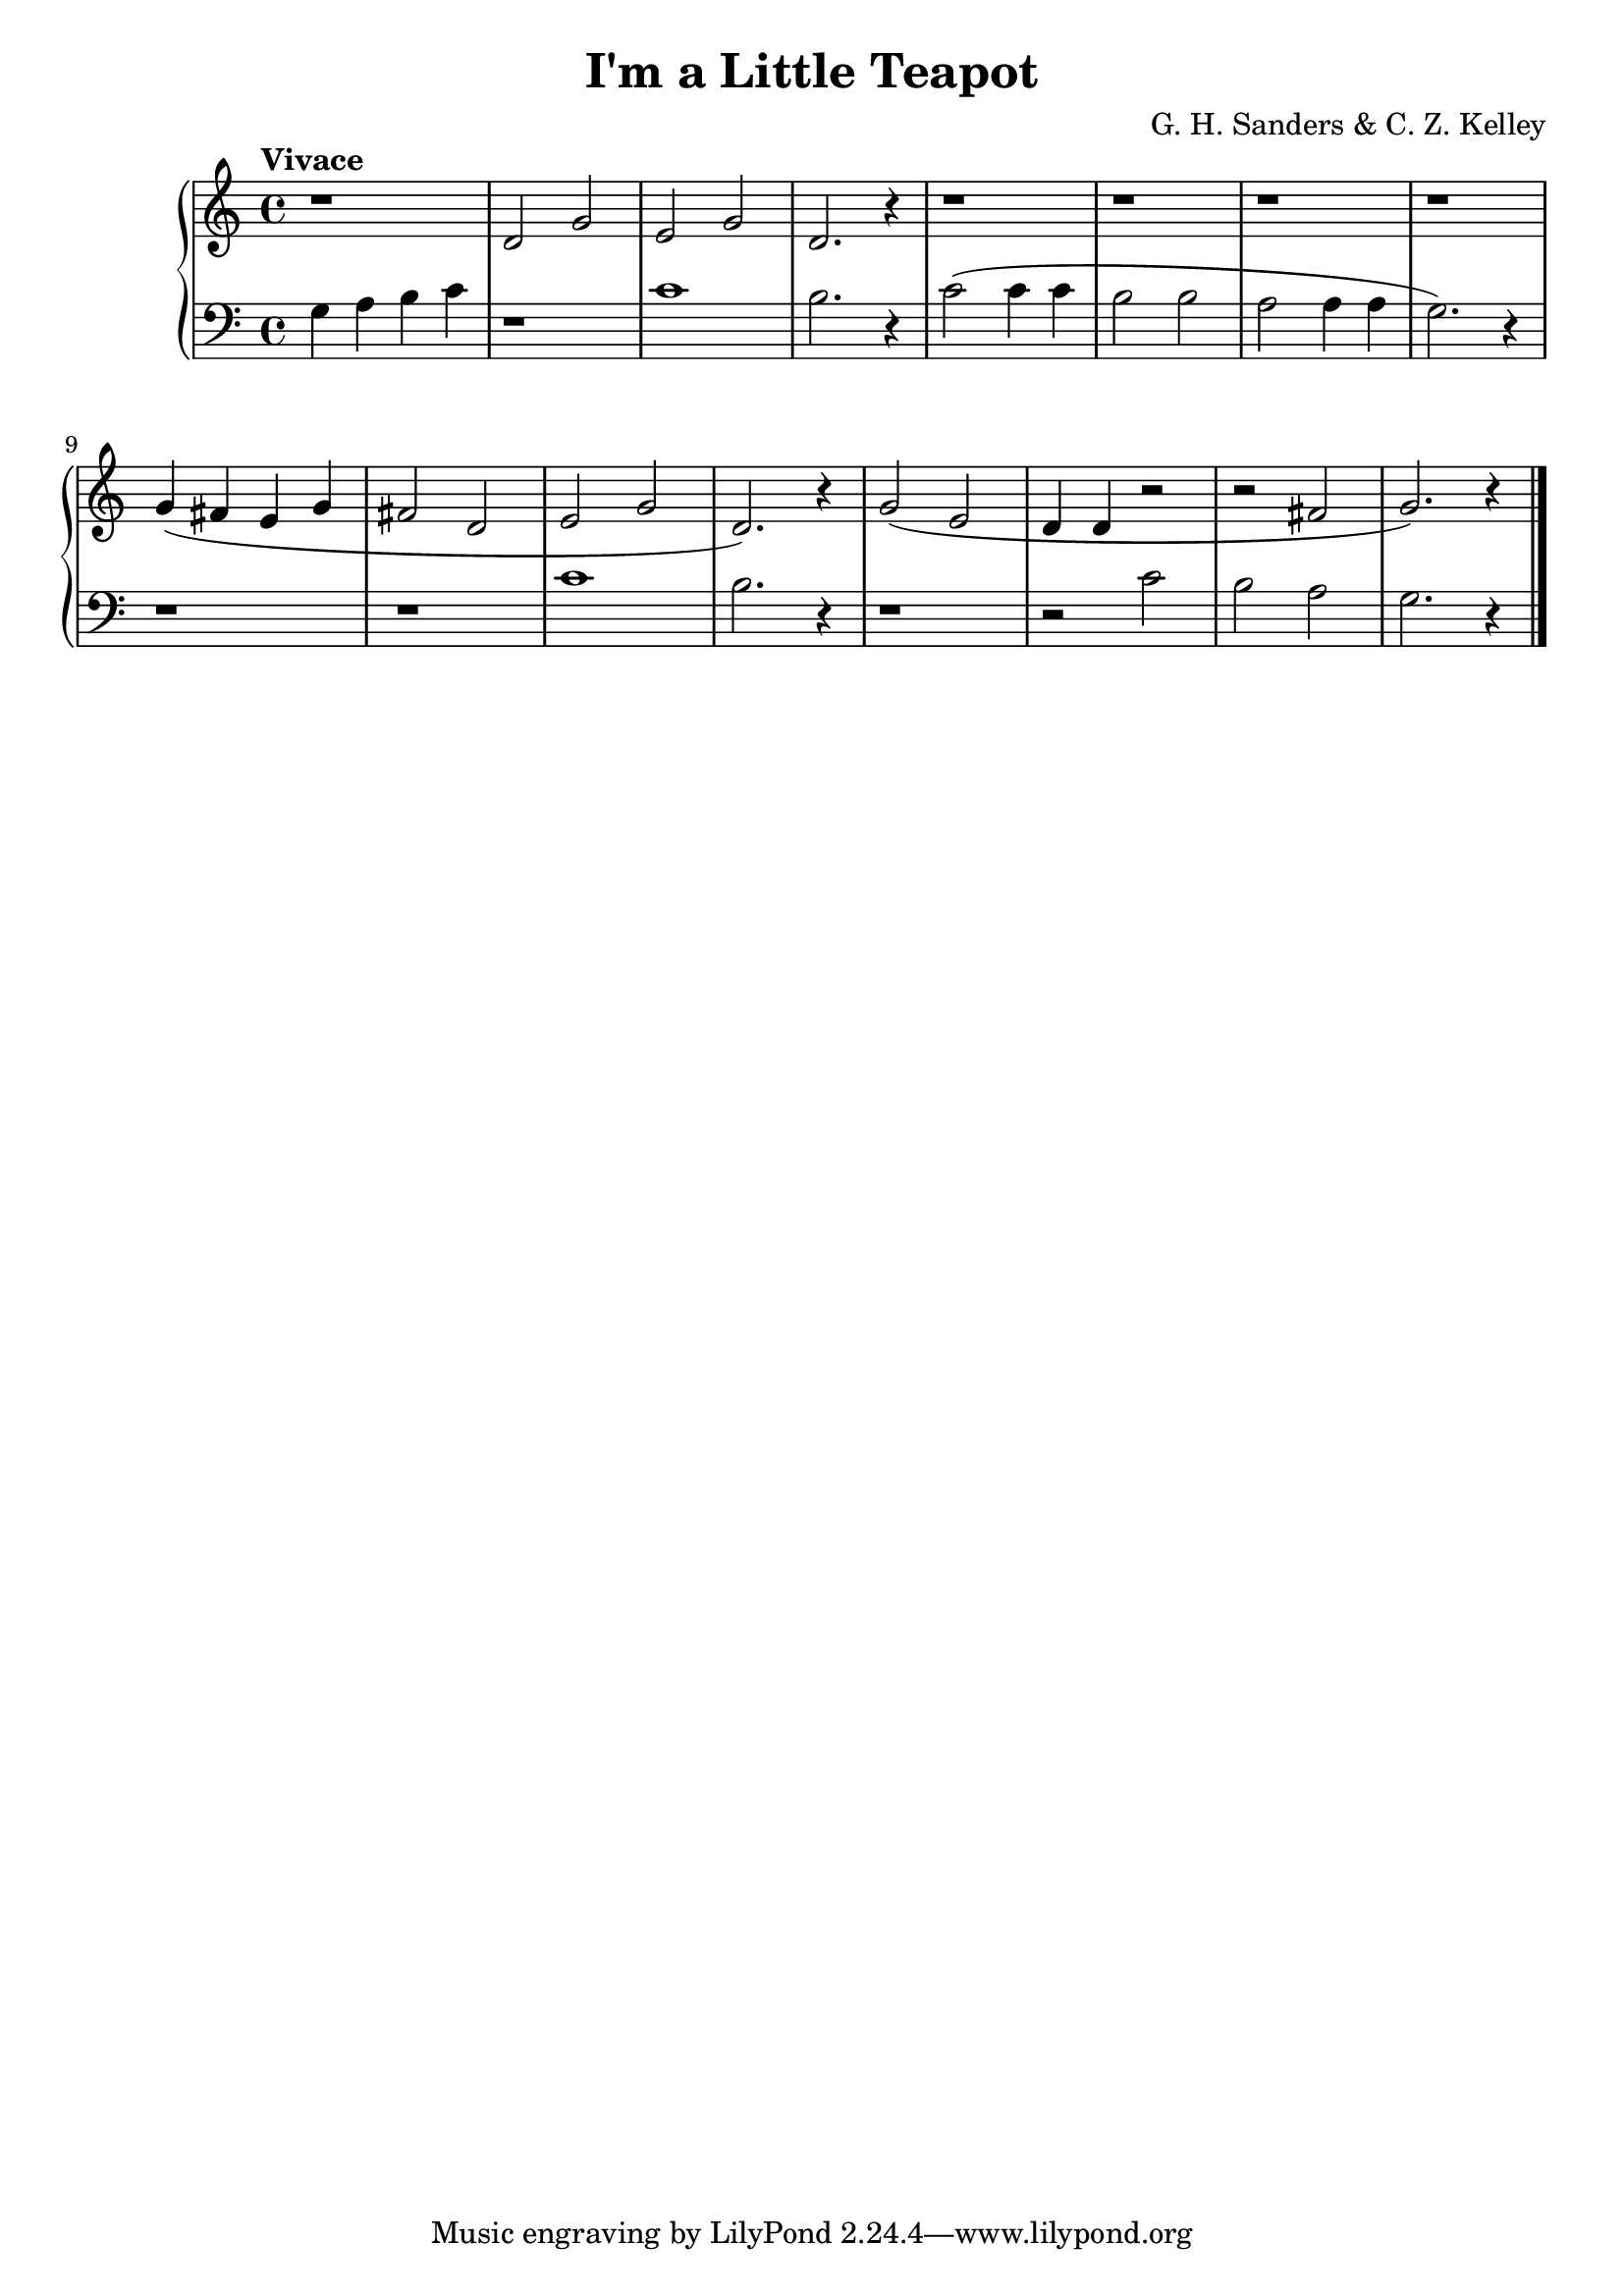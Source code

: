\version "2.15.40"

 \header {
  title = "I'm a Little Teapot"
  composer = "G. H. Sanders & C. Z. Kelley"
}

\score {

 \new PianoStaff
 <<
 \new Staff = "up" {
   \clef treble
   \key c \major
   \time 4/4
   \tempo "Vivace" 4 = 132
   \set Score.tempoHideNote = ##t
   \relative c' { r1 d2 g2 e2 g2 d2. r4
                  r1 r1 r1 r1
                  g4( fis4 e4 g4 fis2 d2 e2 g2 d2.) r4
                  g2( e2 d4 d4 r2 r2 fis2 g2.) r4
   }
   \bar "|."
 }

 \new Staff = "down" {
   \clef bass
   \key c \major
   \time 4/4
   \relative c' { g4 a4 b4 c4 r1 c1 b2. r4
                  c2( c4 c4 b2 b2 a2 a4 a4 g2.) r4
                  r1 r1 c1 b2. r4
                  r1 r2 c2 b2 a2 g2. r4
   }
   \bar "|." \bar "|."
 }
>>

 \layout { }

 \midi { }

}
